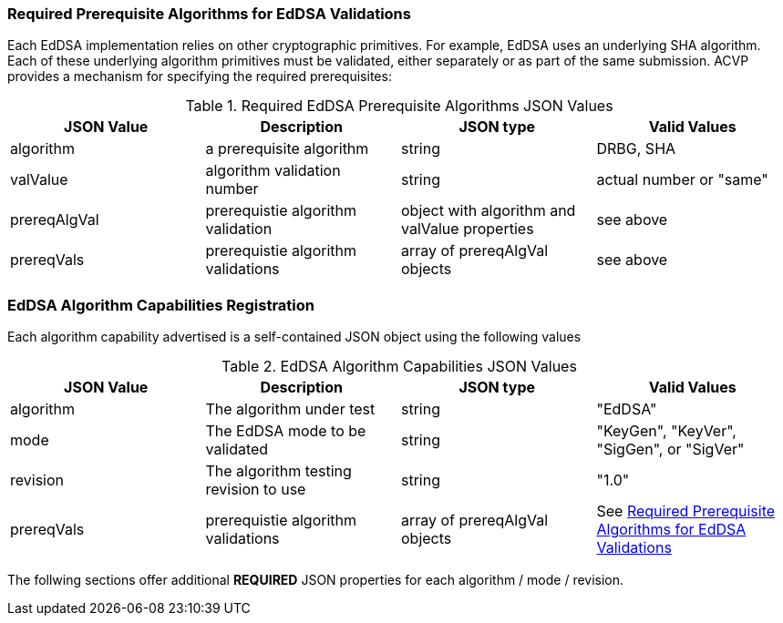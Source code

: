 
[[prereq_algs]]
=== Required Prerequisite Algorithms for EdDSA Validations

Each EdDSA implementation relies on other cryptographic primitives. For example, EdDSA uses an underlying SHA algorithm. Each of these underlying algorithm primitives must be validated, either separately or as part of the same submission. ACVP provides a mechanism for specifying the required prerequisites:

[[rereqs_table]]
.Required EdDSA Prerequisite Algorithms JSON Values
|===
| JSON Value | Description | JSON type | Valid Values

| algorithm | a prerequisite algorithm | string | DRBG, SHA
| valValue | algorithm validation number | string | actual number or "same"
| prereqAlgVal | prerequistie algorithm validation | object with algorithm and valValue properties | see above
| prereqVals | prerequistie algorithm validations | array of prereqAlgVal objects | see above
|===

[[EdDSA_caps_reg]]
=== EdDSA Algorithm Capabilities Registration

Each algorithm capability advertised is a self-contained JSON object using the following values

[[caps_table]]
.EdDSA Algorithm Capabilities JSON Values
|===
| JSON Value | Description | JSON type | Valid Values

| algorithm | The algorithm under test | string | "EdDSA"
| mode | The EdDSA mode to be validated | string | "KeyGen", "KeyVer", "SigGen", or "SigVer"
| revision | The algorithm testing revision to use | string | "1.0"
| prereqVals | prerequistie algorithm validations| array of prereqAlgVal objects | See <<prereq_algs>>
|===

The follwing sections offer additional *REQUIRED* JSON properties for each algorithm / mode / revision.
